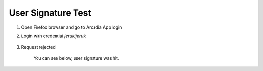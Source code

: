 User Signature Test
====

#. Open Firefox browser and go to Arcadia App login

#. Login with credential *jeruk/jeruk*

    .. image:: img/jeruk-a1.png

#. Request rejected

    .. image:: img/jeruk-a2.png

    You can see below, user signature was hit.

    .. image:: img/jeruk-a3.png